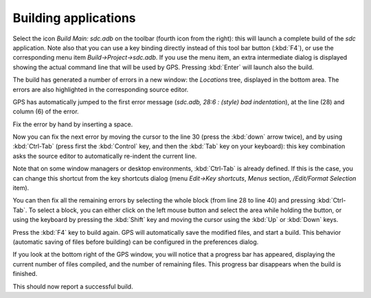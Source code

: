 *********************
Building applications
*********************

Select the icon `Build Main: sdc.adb` on the toolbar (fourth icon from the
right): this will launch a complete build of the *sdc* application. Note also
that you can use a key binding directly instead of this tool bar button
(:kbd:`F4`), or use the corresponding menu item `Build->Project->sdc.adb`. If
you use the menu item, an extra intermediate dialog is displayed showing the
actual command line that will be used by GPS. Pressing :kbd:`Enter` will launch
also the build.

The build has generated a number of errors in a new window: the *Locations*
tree, displayed in the bottom area. The errors are also highlighted in the
corresponding source editor.

GPS has automatically jumped to the first error message (*sdc.adb, 28:6  :
(style) bad indentation*), at the line (28) and column (6) of the error.

Fix the error by hand by inserting a space.

Now you can fix the next error by moving the cursor to the line 30 (press the
:kbd:`down` arrow twice), and by using :kbd:`Ctrl-Tab` (press first the
:kbd:`Control` key, and then the :kbd:`Tab` key on your keyboard): this key
combination asks the source editor to automatically re-indent the current line.

Note that on some window managers or desktop environments, :kbd:`Ctrl-Tab` is
already defined. If this is the case, you can change this shortcut from the key
shortcuts dialog (menu `Edit->Key shortcuts`, `Menus` section, `/Edit/Format
Selection` item).

You can then fix all the remaining errors by selecting the whole block (from
line 28 to line 40) and pressing :kbd:`Ctrl-Tab`. To select a block, you can
either click on the left mouse button and select the area while holding the
button, or using the keyboard by pressing the :kbd:`Shift` key and moving the
cursor using the :kbd:`Up` or :kbd:`Down` keys.

Press the :kbd:`F4` key to build again. GPS will automatically save the
modified files, and start a build. This behavior (automatic saving of files
before building) can be configured in the preferences dialog.

If you look at the bottom right of the GPS window, you will notice that a
progress bar has appeared, displaying the current number of files compiled, and
the number of remaining files. This progress bar disappears when the build is
finished.

This should now report a successful build.
